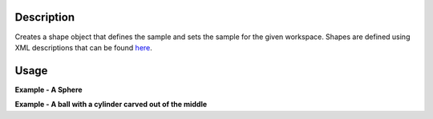 .. algorithm::

.. summary::

.. alias::

.. properties::

Description
-----------

Creates a shape object that defines the sample and sets the sample for
the given workspace. Shapes are defined using XML descriptions that can
be found `here <HowToDefineGeometricShape>`__.

Usage
-----

**Example - A Sphere**  

.. testcode:: Sphere

    ws = CreateSampleWorkspace("Histogram",BankPixelWidth=1)

    shape_xml = '''<sphere id="some-sphere">
      <centre x="0.0"  y="0.0" z="0.0" />
      <radius val="1.0" />
      </sphere>'''
    CreateSampleShape(ws,shape_xml)

**Example - A ball with a cylinder carved out of the middle**  

.. testcode:: BallwithHole

    ws = CreateSampleWorkspace("Histogram",BankPixelWidth=1)

    shape_xml = '''<cylinder id="stick">
      <centre-of-bottom-base x="-0.5" y="0.0" z="0.0" />
      <axis x="1.0" y="0.0" z="0.0" />
      <radius val="0.05" />
      <height val="1.0" />
      </cylinder>
      <sphere id="some-sphere">
      <centre x="0.0"  y="0.0" z="0.0" />
      <radius val="0.5" />
      </sphere>
      <algebra val="some-sphere (# stick)" />'''
    CreateSampleShape(ws,shape_xml)

.. categories::
